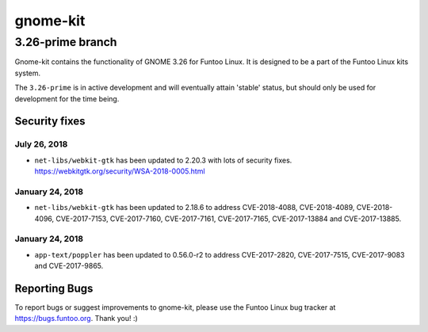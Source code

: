 ===========================
gnome-kit
===========================
3.26-prime branch
---------------------------

Gnome-kit contains the functionality of GNOME 3.26 for Funtoo Linux. It is designed to be a part of the Funtoo Linux
kits system.

The ``3.26-prime`` is in active development and will eventually attain 'stable' status, but should only be used for
development for the time being.

---------------
Security fixes
---------------

July 26, 2018
~~~~~~~~~~~~~

- ``net-libs/webkit-gtk`` has been updated to 2.20.3 with lots of security fixes. https://webkitgtk.org/security/WSA-2018-0005.html


January 24, 2018
~~~~~~~~~~~~~~~~

- ``net-libs/webkit-gtk`` has been updated to 2.18.6 to address CVE-2018-4088, CVE-2018-4089, CVE-2018-4096, CVE-2017-7153, CVE-2017-7160, CVE-2017-7161, CVE-2017-7165, CVE-2017-13884 and CVE-2017-13885.

January 24, 2018
~~~~~~~~~~~~~~~~

- ``app-text/poppler`` has been updated to 0.56.0-r2 to address CVE-2017-2820, CVE-2017-7515, CVE-2017-9083 and CVE-2017-9865.

---------------
Reporting Bugs
---------------

To report bugs or suggest improvements to gnome-kit, please use the Funtoo Linux bug tracker at https://bugs.funtoo.org.
Thank you! :)
